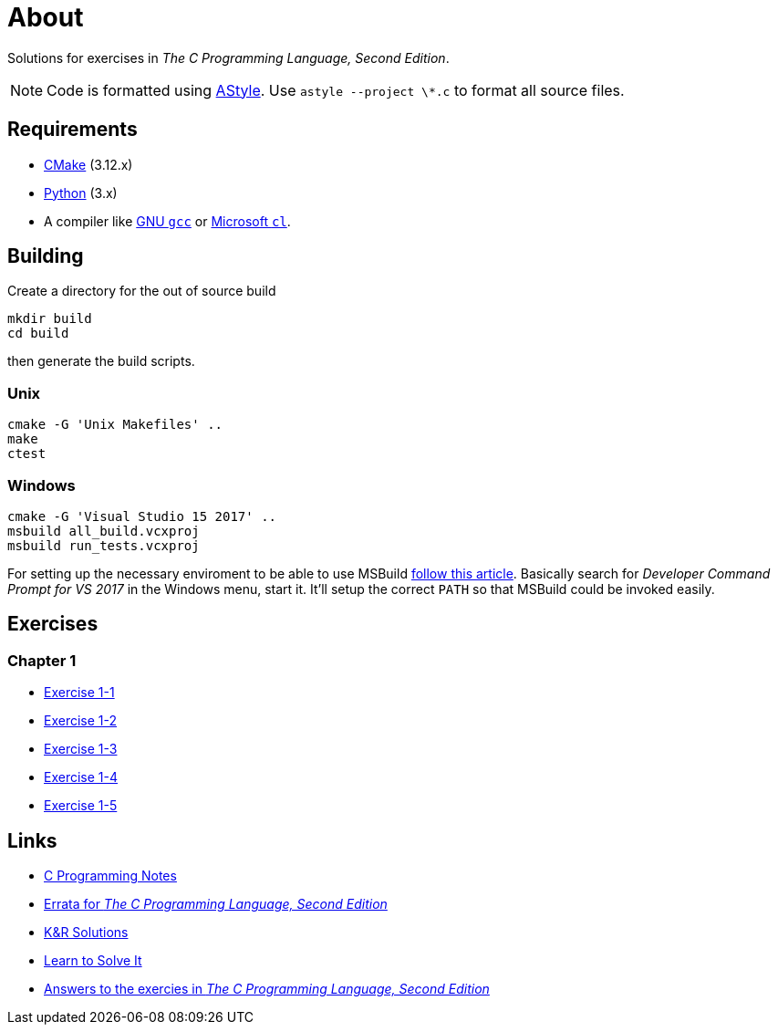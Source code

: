:uri-c-programming-notes: https://www.eskimo.com/~scs/cclass/krnotes/
:uri-errata: https://web.archive.org/web/20150205025553/http://cm.bell-labs.com/cm/cs/cbook/2ediffs.html
:uri-k-and-r-solutions: https://clc-wiki.net/wiki/K%26R2_solutions
:uri-learn-to-solve-it: http://www.learntosolveit.com/cprogramming/index.html
:uri-answers: https://www.bamsoftware.com/computers/tcpl-answers.html

= About

Solutions for exercises in _The C Programming Language, Second Edition_.

NOTE: Code is formatted using http://astyle.sourceforge.net[AStyle].
Use `astyle --project \*.c` to format all source files.

== Requirements

* https://cmake.org[CMake] (3.12.x)
* https://www.python.org[Python] (3.x)
* A compiler like https://gcc.gnu.org[GNU `gcc`] or https://docs.microsoft.com/en-us/cpp[Microsoft `cl`].

== Building

Create a directory for the out of source build

```
mkdir build
cd build
```

then generate the build scripts.

=== Unix

```
cmake -G 'Unix Makefiles' ..
make
ctest
```

=== Windows

```
cmake -G 'Visual Studio 15 2017' ..
msbuild all_build.vcxproj
msbuild run_tests.vcxproj
```

For setting up the necessary enviroment to be able to use MSBuild
https://docs.microsoft.com/en-us/cpp/build/building-on-the-command-line?view=vs-2017[follow this article].
Basically search for _Developer Command Prompt for VS 2017_ in the Windows menu, start it.
It'll setup the correct `PATH` so that MSBuild could be invoked easily.

== Exercises

=== Chapter 1

* link:chapter-1/exercise-1-1/README.adoc[Exercise 1-1]
* link:chapter-1/exercise-1-2/README.adoc[Exercise 1-2]
* link:chapter-1/exercise-1-3/README.adoc[Exercise 1-3]
* link:chapter-1/exercise-1-4/README.adoc[Exercise 1-4]
* link:chapter-1/exercise-1-5/README.adoc[Exercise 1-5]

== Links

* {uri-c-programming-notes}[C Programming Notes]
* {uri-errata}[Errata for _The C Programming Language, Second Edition_]
* {uri-k-and-r-solutions}[K&R Solutions]
* {uri-learn-to-solve-it}[Learn to Solve It]
* {uri-answers}[Answers to the exercies in _The C Programming Language, Second Edition_]
